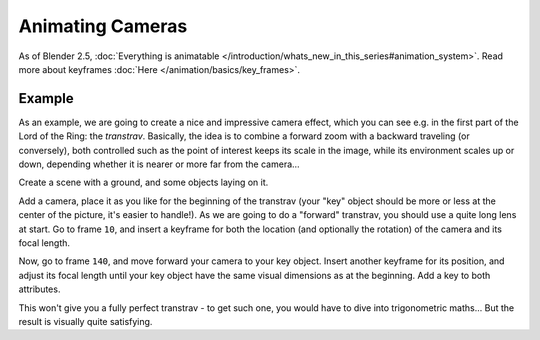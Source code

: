 
..    TODO/Review: {{review|}} .


*****************
Animating Cameras
*****************

As of Blender 2.5, :doc:`Everything is animatable </introduction/whats_new_in_this_series#animation_system>`.
Read more about keyframes :doc:`Here </animation/basics/key_frames>`.


Example
=======

As an example, we are going to create a nice and impressive camera effect,
which you can see e.g. in the first part of the Lord of the Ring: the *transtrav*.
Basically, the idea is to combine a forward zoom with a backward traveling (or conversely),
both controlled such as the point of interest keeps its scale in the image,
while its environment scales up or down,
depending whether it is nearer or more far from the camera...

Create a scene with a ground, and some objects laying on it.

Add a camera, place it as you like for the beginning of the transtrav
(your "key" object should be more or less at the center of the picture,
it's easier to handle!). As we are going to do a "forward" transtrav,
you should use a quite long lens at start. Go to frame ``10``,
and insert a keyframe for both the location (and optionally the rotation)
of the camera and its focal length.

Now, go to frame ``140``, and move forward your camera to your key object.
Insert another keyframe for its position, and adjust its focal length until your key object
have the same visual dimensions as at the beginning. Add a key to both attributes.

This won't give you a fully perfect transtrav - to get such one,
you would have to dive into trigonometric maths... But the result is visually quite satisfying.

.. vimeo:: 15837189


